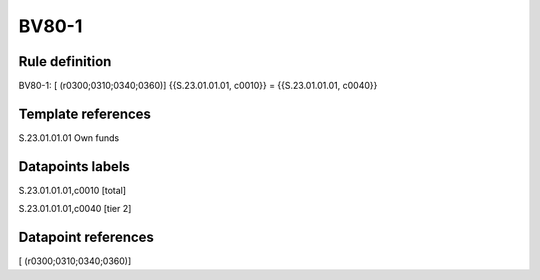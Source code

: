 ======
BV80-1
======

Rule definition
---------------

BV80-1: [ (r0300;0310;0340;0360)] {{S.23.01.01.01, c0010}} = {{S.23.01.01.01, c0040}}


Template references
-------------------

S.23.01.01.01 Own funds


Datapoints labels
-----------------

S.23.01.01.01,c0010 [total]

S.23.01.01.01,c0040 [tier 2]



Datapoint references
--------------------

[ (r0300;0310;0340;0360)]